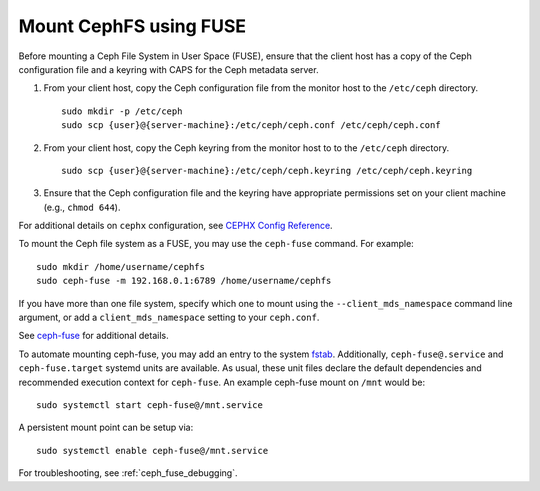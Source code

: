 =======================
Mount CephFS using FUSE
=======================

Before mounting a Ceph File System in User Space (FUSE), ensure that the client
host has a copy of the Ceph configuration file and a keyring with CAPS for the
Ceph metadata server.

#. From your client host, copy the Ceph configuration file from the monitor host 
   to the ``/etc/ceph`` directory. :: 

	sudo mkdir -p /etc/ceph
	sudo scp {user}@{server-machine}:/etc/ceph/ceph.conf /etc/ceph/ceph.conf

#. From your client host, copy the Ceph keyring from the monitor host to 
   to the ``/etc/ceph`` directory. :: 

	sudo scp {user}@{server-machine}:/etc/ceph/ceph.keyring /etc/ceph/ceph.keyring

#. Ensure that the Ceph configuration file and the keyring have appropriate 
   permissions set on your client machine  (e.g., ``chmod 644``).

For additional details on ``cephx`` configuration, see 
`CEPHX Config Reference`_.

To mount the Ceph file system as a FUSE, you may use the ``ceph-fuse`` command.
For example::

	sudo mkdir /home/username/cephfs
	sudo ceph-fuse -m 192.168.0.1:6789 /home/username/cephfs

If you have more than one file system, specify which one to mount using
the ``--client_mds_namespace`` command line argument, or add a
``client_mds_namespace`` setting to your ``ceph.conf``.

See `ceph-fuse`_ for additional details.

To automate mounting ceph-fuse, you may add an entry to the system fstab_.
Additionally, ``ceph-fuse@.service`` and ``ceph-fuse.target`` systemd units are
available. As usual, these unit files declare the default dependencies and
recommended execution context for ``ceph-fuse``. An example ceph-fuse mount on
``/mnt`` would be::

	sudo systemctl start ceph-fuse@/mnt.service

A persistent mount point can be setup via::

	sudo systemctl enable ceph-fuse@/mnt.service

For troubleshooting, see :ref:`ceph_fuse_debugging`.

.. _ceph-fuse: ../../man/8/ceph-fuse/
.. _fstab: ../fstab/#fuse
.. _CEPHX Config Reference: ../../rados/configuration/auth-config-ref

